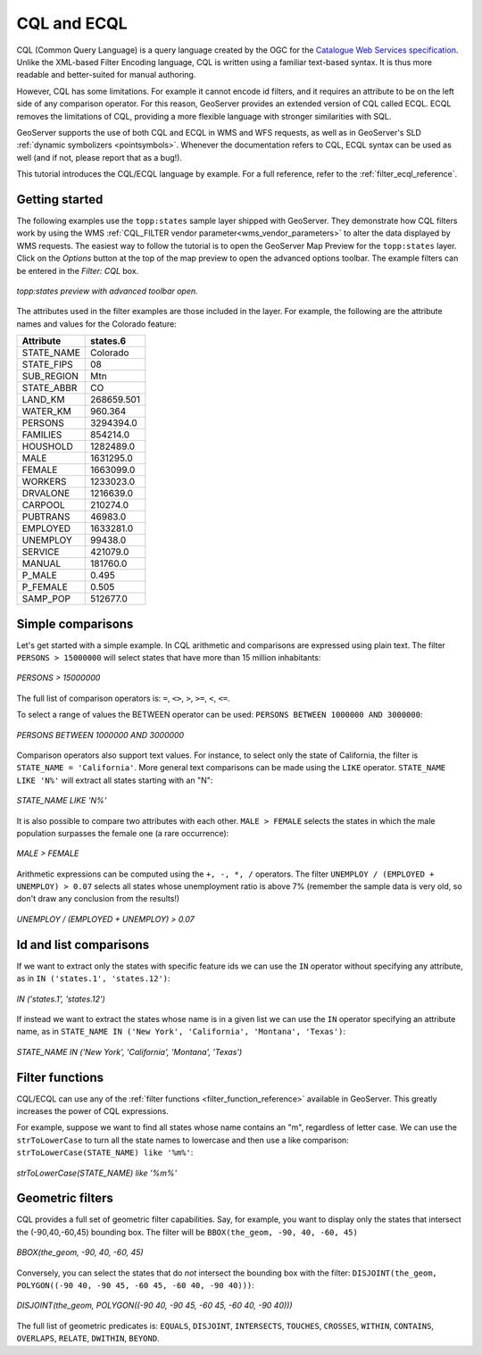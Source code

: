 .. _cql_tutorial:

CQL and ECQL
=============

CQL (Common Query Language) is a query language created by the OGC for the `Catalogue Web Services specification <http://www.opengeospatial.org/standards/cat>`_. 
Unlike the XML-based Filter Encoding language, CQL is written using a familiar text-based syntax. 
It is thus more readable and better-suited for manual authoring.

However, CQL has some limitations.  For example it cannot encode id filters, and it requires an attribute to be on the left side of any comparison operator.
For this reason, GeoServer provides an extended version of CQL called ECQL.  
ECQL removes the limitations of CQL, providing a more flexible language with stronger similarities with SQL. 

GeoServer supports the use of both CQL and ECQL in WMS and WFS requests, as well as in GeoServer's SLD :ref:`dynamic symbolizers <pointsymbols>`. 
Whenever the documentation refers to CQL, ECQL syntax can be used as well (and if not, please report that as a bug!).

This tutorial introduces the CQL/ECQL language by example.
For a full reference, refer to the :ref:`filter_ecql_reference`.

Getting started
---------------
The following examples use the ``topp:states`` sample layer shipped with GeoServer.  
They demonstrate how CQL filters work by using the WMS :ref:`CQL_FILTER vendor parameter<wms_vendor_parameters>` to alter the data displayed by WMS requests. 
The easiest way to follow the tutorial is to open the GeoServer Map Preview for the ``topp:states`` layer.  
Click on the *Options* button at the top of the map preview to open the advanced options toolbar.  
The example filters can be entered in the *Filter: CQL* box.

.. figure:: gettingStarted.png
   :align: center
   
   *topp:states preview with advanced toolbar open.*
   
The attributes used in the filter examples are those included in the layer.
For example, the following are the attribute names and values for the Colorado feature:

.. list-table::
   
  * - **Attribute**
    - **states.6**
  * - STATE_NAME
    - Colorado
  * - STATE_FIPS
    - 08
  * - SUB_REGION
    - Mtn
  * - STATE_ABBR
    - CO
  * - LAND_KM
    - 268659.501
  * - WATER_KM
    - 960.364
  * - PERSONS
    - 3294394.0
  * - FAMILIES
    - 854214.0
  * - HOUSHOLD
    - 1282489.0
  * - MALE
    - 1631295.0
  * - FEMALE
    - 1663099.0
  * - WORKERS
    - 1233023.0
  * - DRVALONE
    - 1216639.0
  * - CARPOOL
    - 210274.0
  * - PUBTRANS
    - 46983.0
  * - EMPLOYED
    - 1633281.0
  * - UNEMPLOY
    - 99438.0
  * - SERVICE
    - 421079.0
  * - MANUAL
    - 181760.0
  * - P_MALE
    - 0.495
  * - P_FEMALE
    - 0.505
  * - SAMP_POP
    - 512677.0 
    

Simple comparisons
----------------------
   
Let's get started with a simple example. In CQL arithmetic and comparisons 
are expressed using plain text. The filter ``PERSONS > 15000000`` will select states that
have more than 15 million inhabitants:

.. figure:: more15M.png
   :align: center
   
   *PERSONS > 15000000*
   
The full list of comparison operators is: ``=``, ``<>``, ``>``, ``>=``,  ``<``, ``<=``.
   
To select a range of values the BETWEEN operator can be used: ``PERSONS BETWEEN 1000000 AND 3000000``:

.. figure:: between.png
   :align: center
  
   *PERSONS BETWEEN 1000000 AND 3000000*
   
Comparison operators also support text values. For instance, to select only the state of California, the filter is
``STATE_NAME = 'California'``. 
More general text comparisons can be made using the ``LIKE`` operator. ``STATE_NAME LIKE 'N%'`` will extract all states starting with an "N":

.. figure:: startn.png
   :align: center
   
   *STATE_NAME LIKE 'N%'*
   
It is also possible to compare two attributes with each other. ``MALE > FEMALE`` selects the
states in which the male population surpasses the female one (a rare occurrence):

.. figure:: malefemale.png
   :align: center
   
   *MALE > FEMALE*
   
Arithmetic expressions can be computed using the ``+, -, *, /`` operators.
The filter ``UNEMPLOY / (EMPLOYED + UNEMPLOY) > 0.07`` selects all states whose unemployment ratio is above 7% (remember the sample data is very old, so don't draw any conclusion from the results!)

.. figure:: employ.png
   :align: center
   
   *UNEMPLOY / (EMPLOYED + UNEMPLOY) > 0.07*
   
Id and list comparisons
-----------------------
   
If we want to extract only the states with specific feature ids we can use the ``IN`` operator without specifying any attribute, as in ``IN ('states.1', 'states.12')``:

.. figure:: idfilter.png
   :align: center
   
   *IN ('states.1', 'states.12')*

If instead we want to extract the states whose name is in a given list we can use the ``IN`` operator specifying an attribute name, as in ``STATE_NAME IN ('New York', 'California', 'Montana', 'Texas')``:

.. figure:: statenames.png
   :align: center
   
   *STATE_NAME IN ('New York', 'California', 'Montana', 'Texas')*

Filter functions
------------------------

CQL/ECQL can use any of the :ref:`filter functions <filter_function_reference>` available in GeoServer.
This greatly increases the power of CQL expressions.

For example, suppose we want to find all states whose name contains an "m", regardless of letter case. We can use the ``strToLowerCase`` to turn all the state names to lowercase and then use a like comparison: ``strToLowerCase(STATE_NAME) like '%m%'``:

.. figure:: mstates.png
   :align: center
   
   *strToLowerCase(STATE_NAME) like '%m%'*

   
Geometric filters
------------------
CQL provides a full set of geometric filter capabilities. Say, for example, you want to display only the states that intersect the (-90,40,-60,45) bounding box.
The filter will be ``BBOX(the_geom, -90, 40, -60, 45)``

.. figure:: bbox.png
   :align: center
   
   *BBOX(the_geom, -90, 40, -60, 45)*
   
Conversely, you can select the states that do *not* intersect the bounding box with the filter: ``DISJOINT(the_geom, POLYGON((-90 40, -90 45, -60 45, -60 40, -90 40)))``:

.. figure:: disjoint.png
   :align: center
   
   *DISJOINT(the_geom, POLYGON((-90 40, -90 45, -60 45, -60 40, -90 40)))*
   

The full list of geometric predicates is: ``EQUALS``, ``DISJOINT``, ``INTERSECTS``, ``TOUCHES``, ``CROSSES``, ``WITHIN``, ``CONTAINS``, ``OVERLAPS``, ``RELATE``, ``DWITHIN``, ``BEYOND``.
